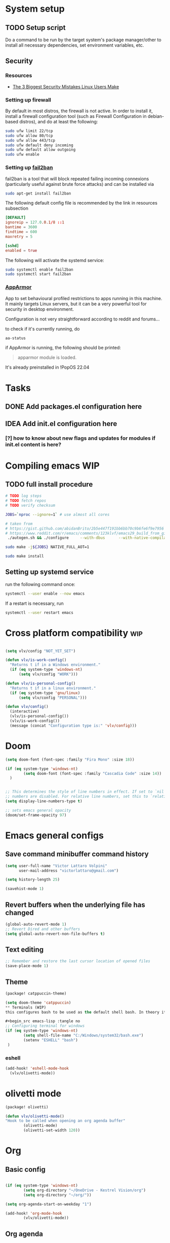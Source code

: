 * System setup
** TODO Setup script
Do a command to be run by the target system's package manager/other to install all necessary dependencies, set environment variables, etc.
** Security
*** Resources
- [[https://christitus.com/linux-security-mistakes/][The 3 Biggest Security Mistakes Linux Users Make]]
*** Setting up firewall
By default in most distros, the firewall is not active. In order to install it, install a firewall configuration tool (such as Firewall Configuration in debian-based distros), and do at least the following:

#+begin_src sh :tangle no
sudo ufw limit 22/tcp
sudo ufw allow 80/tcp
sudo ufw allow 443/tcp
sudo ufw default deny incoming
sudo ufw default allow outgoing
sudo ufw enable
#+end_src
*** Setting up [[https://github.com/fail2ban/fail2ban][fail2ban]]
fail2ban is a tool that will block repeated failing incoming connexions (particularly useful against brute force attacks) and can be installed via

#+begin_src sh :tangle no
sudo apt-get install fail2ban
#+end_src

The following default config file is recommended by the link in resources subsection

#+begin_src conf :tangle no
[DEFAULT]
ignoreip = 127.0.0.1/8 ::1
bantime = 3600
findtime = 600
maxretry = 5

[sshd]
enabled = true
#+end_src

The following will activate the systemd service:
#+begin_src sh :tangle no
sudo systemctl enable fail2ban
sudo systemctl start fail2ban
#+end_src
*** [[https://www.apparmor.net/][AppArmor]]
App to set behavioural profiled restrictions to apps running in this machine. It mainly targets Linux servers, but it can be a very powerful tool for security in desktop environment.

Configuration is not very straightforward according to reddit and forums...

to check if it's currently running, do
#+begin_src sh :tangle no
aa-status
#+end_src

if AppArmor is running, the following should be printed:

#+begin_quote
apparmor module is loaded.
#+end_quote

It's already preinstalled in !PopOS 22.04
* Tasks
** DONE Add packages.el configuration here
** IDEA Add init.el configuration here
*** [?] how to know about new flags and updates for modules if init.el content is here?

* Compiling emacs :WIP:
** TODO full install procedure
#+begin_src sh :tangle no
# TODO log steps
# TODO fetch repos
# TODO verify checksum

JOBS=`nproc --ignore=1` # use almost all cores

# taken from
# https://gist.github.com/abidanBrito/2b5e447f191bb6bb70c9b6fe6f9e7956 for the rest
# https://www.reddit.com/r/emacs/comments/123klvf/emacs29_build_from_git_with_sqlite3/ (for sqlite3 error)
 ./autogen.sh && ./configure     --with-dbus      --with-native-compilation      --with-mailutils    -with-pgtk --with-imagemagick --with-gif --with-jpeg --with-png --with-xml2 --with-tiff --with-x-toolkit=yes --with-libsystemd --with-modules --with-gnutls -with-wide-int --with-x-toolkit=no  CFLAGS="-O2 -pipe -mtune=native -march=native -fomit-frame-pointer"

sudo make -j${JOBS} NATIVE_FULL_AOT=1

sudo make install
#+end_src

** Setting up systemd service
run the following command once:

#+begin_src bash :tangle no
systemctl --user enable --now emacs
#+end_src

If a restart is necessary, run

#+begin_src bash :tangle no
systemctl --user restart emacs
#+end_src

* Cross platform compatibility :wip:
#+begin_src emacs-lisp :tangle no

(setq vlv/config "NOT_YET_SET")

(defun vlv/is-work-config()
  "Returns t if in a Windows environment."
  (if (eq system-type 'windows-nt)
      (setq vlv/config "WORK")))

(defun vlv/is-personal-config()
  "Returns t if in a linux environment."
  (if (eq system-type 'gnu/linux)
      (setq vlv/config "PERSONAL")))

(defun vlv/config()
  (interactive)
  (vlv/is-personal-config())
  (vlv/is-work-config())
  (message (concat "Configuration type is:" 'vlv/config)))

#+end_src

* Doom
#+begin_src emacs-lisp :tangle config.el
(setq doom-font (font-spec :family "Fira Mono" :size 18))

(if (eq system-type 'windows-nt)
        (setq doom-font (font-spec :family "Cascadia Code" :size 14))
  )


;; This determines the style of line numbers in effect. If set to `nil', line
;; numbers are disabled. For relative line numbers, set this to `relative'.
(setq display-line-numbers-type t)

;; sets emacs general opacity
(doom/set-frame-opacity 97)
#+end_src

* Emacs general configs
**  Save command minibuffer command history
#+begin_src emacs-lisp :tangle config.el
(setq user-full-name "Victor Lattaro Volpini"
      user-mail-address "victorlattaro@gmail.com")

(setq history-length 25)

(savehist-mode 1)
#+end_src

**  Revert buffers when the underlying file has changed
#+begin_src emacs-lisp :tangle config.el
(global-auto-revert-mode 1)
;; Revert Dired and other buffers
(setq global-auto-revert-non-file-buffers t)
#+end_src

** Text editing
#+begin_src emacs-lisp :tangle config.el
;; Remember and restore the last cursor location of opened files
(save-place-mode 1)
#+end_src
** Theme
#+begin_src emacs-lisp :tangle packages.el
(package! catppuccin-theme)
#+end_src

#+begin_src emacs-lisp :tangle config.el
(setq doom-theme 'catppuccin)
** Terminals (WIP)
this configures bash to be used as the default shell bash. In theory it corrects a few issues concerning

#+begin_src emacs-lisp :tangle no
;; Configuring terminal for windows
(if (eq system-type 'windows-nt)
        (setq shell-file-name "C:/Windows/system32/bash.exe")
        (setenv "ESHELL" "bash")
 )
#+end_src
*** eshell
#+begin_src emacs-lisp :tangle config.el
(add-hook! 'eshell-mode-hook
  (vlv/olivetti-mode))
#+end_src
* olivetti mode

#+begin_src emacs-lisp :tangle packages.el
(package! olivetti)
#+end_src

#+begin_src emacs-lisp :tangle config.el
(defun vlv/olivetti-mode()
"Hook to be called when opening an org agenda buffer"
        (olivetti-mode)
        (olivetti-set-width 120))
#+end_src

* Org
** Basic config
#+begin_src emacs-lisp :tangle config.el

(if (eq system-type 'windows-nt)
        (setq org-directory "~/OneDrive - Kestrel Vision/org")
        (setq org-directory "~/org/"))

(setq org-agenda-start-on-weekday "1")

(add-hook! 'org-mode-hook
        (vlv/olivetti-mode))
#+end_src
** Org agenda
*** Improvements
**** ideas from [[https://www.youtube.com/watch?v=a_WNtuefREM][Making Org Agenda Look Beautiful - YouTube]]
***** TODO  [[https://github.com/alphapapa/org-super-agenda][GitHub - alphapapa/org-super-agenda: Supercharge your Org daily/weekly agenda...]] integration
***** TODO add icons and improve agenda view using icons
***** TODO create templates for org roam to create events from nodes

*** Configuration
#+begin_src emacs-lisp :tangle config.el

(add-hook! 'prog-mode-hook
        (vlv/olivetti-mode))

(setq org-agenda-files
      (mapcar (lambda (dir) (expand-file-name dir org-directory))
              '("agenda/" "roam/" "journal/" "~/.config/doom/")))

(setq org-agenda-start-on-weekday 1) ;; start on monday
#+end_src

** Org Roam
Shortcuts are mapped with the SPC n r prefix by default.
#+begin_src emacs-lisp :tangle packages.el
(package! org-roam-ui)
#+end_src

#+begin_src emacs-lisp :tangle config.el
(use-package! websocket
  :defer t
  :after org-roam)

(use-package! org-roam-ui
  :defer t
  :after org-roam ;; or :after org
  ;;         normally we'd recommend hooking orui after org-roam, but since org-roam does not have
  ;;         a hookable mode anymore, you're advised to pick something yourself
  ;;         if you don't care about startup time, use
  ;;  :hook (after-init . org-roam-ui-mode)
  :config
  (setq org-roam-ui-sync-theme t
        org-roam-ui-follow t
        org-roam-ui-update-on-save t
        org-roam-ui-open-on-start t)

  (setq org-roam-directory (expand-file-name "roam/" org-directory)) ;; necessary use the org directory set on the

  (map! :leader
        (:prefix ("n" . "org")
        (:prefix ("r" . "roam")
         :desc "Open org roam UI" "u" #'org-roam-ui-mode))))
#+end_src
** org modern

#+begin_src emacs-lisp :tangle packages.el
(package! org-modern)
#+end_src

#+begin_src emacs-lisp :tangle config.el
(global-org-modern-mode)
#+end_src
* Python
** Conda
#+begin_src emacs-lisp :tangle config.el
(use-package! conda
  :defer t
  :config
  (setq conda-anaconda-home (expand-file-name "~/miniconda3"))
  (setq conda-env-home-directory (expand-file-name "~/miniconda3"))
  (conda-env-initialize-interactive-shells)
  (conda-env-initialize-eshell))
#+end_src
* uv :wip:
A new package manager for python, much faster and simpler to use than conda or miniconda.

#+begin_src emacs-lisp :tangle no

(package! uv-menu
  :type 'core
  :recipe '(:host github
            :repo "pizzatorque/uv-menu"
            :branch "main"
            :files ("uv.el")))

#+end_src

#+begin_src emacs-lisp :tangle no
(use-package! uv-menu)

#+end_src

* Projectile
Allow automatic recognition of projects given a list of paths.
#+begin_src emacs-lisp :tangle config.el
(use-package! projectile
  :config
  (setq projectile-project-search-path '("~/dev")))
#+end_src

* Dirvish
#+begin_src emacs-lisp :tangle config.el

(after! dirvish
  (setq dirvish-quick-access-entries
        '(("h" "~/" "Home")
        ("d" "~/Downloads/" "Downloads")
        ("t" "c:/Tiama/" "Tiama")
        ("r" "~/dev/repos/" "Repos"))))

(map! :leader
(:prefix ("o" . "open")
:desc "dirvish-side" "d" #'dirvish-side))

(setq dirvish-side-width 80)
#+end_src

* YASNIPPET
#+begin_src emacs-lisp :tangle config.el
(defun yasnippet-extract-arg-and-type (arg)
  "Extract argument name and type from a string of the form 'arg: type'."
  (let* ((parts (split-string arg ": ")))
    (if (= (length parts) 2)
        (cons (car parts) (cadr parts))
      (cons (car parts) "type"))))

(defun yasnippet-python-params-doc (arg-string)
  "Generates a docstring for parameters in NumPy style with optional type annotations.
If there are no arguments, returns ''."
  (let* ((args (split-string arg-string ", "))
         (formatted-doc
          (if (string-blank-p arg-string)
              ""
            (mapconcat (lambda (arg)
                         (let* ((arg-pair (yasnippet-extract-arg-and-type arg))
                                (arg-name (car arg-pair))
                                (arg-type (cdr arg-pair)))
                           ;; TODO: Generate placeholders for each parameter description.
                           (format "%s : %s\n        TODO: Description of %s." arg-name arg-type arg-name)))
                       args
                       "\n    "))))
    formatted-doc))

(defun yasnippet-python-parameter-assignments (arg-string)
  "Convert a comma-separated string of arguments into self assignments.
If there are no arguments, returns 'pass'."
  (let* ((args (split-string arg-string ", "))
         (assignments
          (if (string-blank-p arg-string)
              "pass"
            (mapconcat (lambda (arg)
                         (let* ((parts (split-string arg ": "))
                                (name (car parts)))
                           (format "self.%s = %s" name name)))
                       args
                       "\n        "))))
    assignments))
#+end_src

** CC mode
*** LSP (clangd)
#+begin_src emacs-lisp :tangle config.el
(after! lsp-clangd
  (setq lsp-clients-clangd-args
        '("-j=3"
          "--background-index"
          "--clang-tidy"
          "--completion-style=detailed"
          "--header-insertion=never"
          "--header-insertion-decorators=0"))
  (set-lsp-priority! 'clangd 2))
#+end_src
*** CMAKE-IDE
[[https://github.com/Fox7Fog/emacs-cmake-ide][GitHub - Fox7Fog/emacs-cmake-ide: Use Emacs as a C/C++ IDE]]
#+begin_src emacs-lisp :tangle packages.el
(package! cmake-ide)
#+end_src

#+begin_src emacs-lisp :tangle config.el
(cmake-ide-setup)
#+end_src

*** TODO Fine tune LSP flags
* LLM support
** gptel installation
#+begin_src emacs-lisp :tangle packages.el
(package! gptel)
#+end_src
*** Keybindings
#+begin_src emacs-lisp :tangle config.el
(after! gptel
  (map! :leader
        (:prefix ("l" . "gptel")
         :desc "menu" "l" #'gptel-menu
         :desc "send" "s" #'gptel-send
         :desc "open prompt" "p" #'gptel
         :desc "abort" "A" #'gptel-abort
         :desc "add file to context" "a" #'gptel-add-file))

  ;; window to scroll automatically as the response is inserted
  (add-hook 'gptel-post-stream-hook 'gptel-auto-scroll)
  ;; make cursor to move to the next prompt after the response is inserted
  (add-hook 'gptel-post-response-functions 'gptel-end-of-response))
#+end_src

*** ollama
added only two models that this machine can run
#+begin_src emacs-lisp :tangle config.el
;; default model
(setq gptel-model 'qwen2.5-coder:7b)

;; adding Ollama backend
(setq gptel-backend (gptel-make-ollama "Ollama"
        :host "localhost:11434"
        :stream t
        :models '((llama3.1:8b) (llama3.2:3b) (qwen2.5-coder:7b) (deepseek-r1:8b))))
#+end_src
**** Spawning process
#+begin_src emacs-lisp :tangle config.el
(defun vlv/spawn-ollama-process ()
  "Starts an Ollama server process in the background if there's not already one.

This function runs the `ollama` command with the argument 'serve' to start a server
process. The process is started in the background and does not block Emacs.

Note: This function assumes that you have installed and configured Ollama properly."

  (interactive)

  (if (eq (process-status "ollama") 'run)
        (message "Ollama server is already running"))

        (start-process "ollama" "ollama-serve-process" "ollama" "serve"))
#+end_src

**** Killing process
#+begin_src emacs-lisp :tangle config.el
(defun vlv/kill-ollama-process ()
  "Kills the running ollama processes.

  Assumes the ollama process is named 'ollama-serve-process'."
  (interactive)
  (kill-process "ollama-serve-process"))
#+end_src
** Process management
**** Spawning a terminal process
#+begin_src emacs-lisp :tangle config.el
(defvar watch-history nil)
(defun vlv/watch (command &optional name)
  "Runs \"watch COMMAND\" in a `term' buffer.  \"q\" to exit."
  (interactive
   (list (read-from-minibuffer "watch " nil nil nil 'watch-history)))
  (let* ((name (or name (concat "watch " command)))
         (switches (split-string-and-unquote command))
         (termbuf (apply 'make-term name "watch" nil switches))
         (proc (get-buffer-process termbuf)))
    (set-buffer termbuf)
    (term-mode)
    (term-char-mode)
    (setq show-trailing-whitespace nil)
    ;; Kill the process interactively with "q".
    (set-process-query-on-exit-flag proc nil)
    (let ((map (make-sparse-keymap))
          (cmdquit (make-symbol "watch-quit")))
      (put cmdquit 'function-documentation "Kill the `watch' buffer.")
      (put cmdquit 'interactive-form '(interactive))
      (fset cmdquit (apply-partially 'kill-process proc))
      (set-keymap-parent map (current-local-map))
      (define-key map (kbd "q") cmdquit)
      (use-local-map map))
    ;; Kill the buffer automatically when the process is killed.
    (set-process-sentinel
     proc (lambda (process signal)
            (and (memq (process-status process) '(exit signal))
                 (buffer-live-p (process-buffer process))
                 (kill-buffer (process-buffer process)))))
    ;; Display the buffer.
    (switch-to-buffer termbuf)))

#+end_src
***** TODO open window after calling int
***** TODO go to new window once its opened
***** TODO make window killable using "q"

**** Spawning nvidia smi watch process
#+begin_src emacs-lisp :tangle no
(defun vlv/open-nvidia-performance_tracker ()
  "Starts a process to display NVIDIA GPU data.

Spaws a child process using UNIX watch command using nvidia-smi command."

  (interactive)
  (vlv/watch "-n0.1 nvidia-smi"))
#+end_src
***** TODO FIXME
* bug-hunter
#+begin_src emacs-lisp :tangle packages.el
(package! bug-hunter)
#+end_src

* elfeed
#+begin_src emacs-lisp :tangle config.el
(use-package! elfeed
  :config
    (setq elfeed-feeds
    '("https://protesilaos.com/master.xml"
        ("https://xkcd.com/rss.xml" fun xkcd)
        ("https://www.erichgrunewald.com/feed.xml" tech)
        ("https://api.quantamagazine.org/feed/" science)
        ("https://meetingcpp.com/feed.xml" programming cpp)
        ("https://buttondown.com/entropicthoughts/rss" programming)
        ("https://this-week-in-rust.org/rss.xml" programming rust)
        ("https://systemcrafters.net/rss/news.xml" programming lisp)
        ("https://lexfridman.com/feed/podcast/" podcasts tech)
        ("https://thelinuxexp.com/feed.xml" tech)))

    ;; some basic
    (map! :leader
        (:prefix ("e" . "elfeed")
        :desc "Enter elfeed" "e" #'elfeed
        :desc "Update all feeds" "u" #'elfeed-update))

    ;; the basic value cuts a part of the feed's title.
    ;; Increasing the column width fixes it.
    (setq elfeed-goodies/feed-source-column-width 20))
#+end_src

** Removing items from the feed
Strangely, elfeed does not allow us to delete entries that we don't want to see
in the feed anymore. Moreover, when a feed is deleted, its entries are not
removed from the feed.

A solution is proposed by [[https://github.com/skeeto/elfeed/issues/392][skeeto/elfeed#392 Deleting feeds with all their
entries]], it works by deleting selected items feed from elfeed's database.
#+begin_src emacs-lisp :tangle config.el
(defun sk/elfeed-db-remove-entry (id)
  "Removes the entry for ID"
  (avl-tree-delete elfeed-db-index id)
  (remhash id elfeed-db-entries))

(defun sk/elfeed-search-remove-selected ()
  "Remove selected entries from database"
  (interactive)
  (let* ((entries (elfeed-search-selected))
	 (count (length entries)))
    (when (y-or-n-p (format "Delete %d entires?" count))
      (cl-loop for entry in entries
	       do (sk/elfeed-db-remove-entry (elfeed-entry-id entry)))))
  (elfeed-search-update--force))
#+end_src
* Completions
** Corfu
#+begin_src emacs-lisp :tangle config.el
(use-package! corfu
  :defer t
  :config
  (defun corfu-enable-in-minibuffer ()
    "Enable Corfu in the minibuffer if `completion-at-point' is bound."
    (when (where-is-internal #'completion-at-point (list (current-local-map)))
      ;; (setq-local corfu-auto nil) ;; Enable/disable auto completion
      (setq-local corfu-echo-delay nil ;; Disable automatic echo and popup
                  corfu-popupinfo-delay nil)
      (corfu-mode 1)))
  (add-hook 'minibuffer-setup-hook #'corfu-enable-in-minibuffer))
#+end_src
** Consult-omni :wip:
[[https://github.com/armindarvish/consult-omni?tab=readme-ov-file#drop-in-example-config][GitHub - armindarvish/consult-omni: A Powerful Versatile Omni Search inside E...]]

"consult-omni is a package for getting search results from one or several custom
sources (web search engines, AI assistants, elfeed database, org notes, local
files, desktop applications, mail servers, …) directly in Emacs minibuffer. It
is a successor of consult-web, with expanded features and functionalities."

It still in its beta phase, having its first release in July 24'.

Some security concerns arise due to using emacs as a web browser... This is to
be tested and tracked over time. The project seems nevertheless extremely
promising and would bring plenty of nice features to the config.


#+begin_src emacs-lisp :tangle no

(package! consult-mu
  :type 'core
  :recipe '(:host github
            :repo "armindarvish/consult-mu"
            :branch "main"
            :files (:defaults "extras/*.el")))

#+end_src

#+begin_src emacs-lisp :tangle no
(use-package! consult-mu
  :defer t
  :custom

  ;;maximum number of results shown in minibuffer
  (consult-mu-maxnum 200)
  ;;show preview when pressing any keys
  (consult-mu-preview-key 'any)
  ;;do not mark email as read when previewed
  (consult-mu-mark-previewed-as-read nil)
  ;;do not amrk email as read when selected. This is a good starting point to ensure you would not miss important emails marked as read by mistake especially when trying this package out. Later you can change this to t.
  (consult-mu-mark-viewed-as-read nil)
  ;; open the message in mu4e-view-buffer when selected.
  (consult-mu-action #'consult-mu--view-action))
#+end_src

#+begin_src emacs-lisp :tangle packages.el
(package! consult-omni
  :type 'core
  :recipe '(:host github
            :repo "armindarvish/consult-omni"
            :files ("sources/*.el" "consult-omni.el" "consult-omni-embark.el")
            :build t))
#+end_src

#+begin_src emacs-lisp :tangle config.el
(use-package! consult-omni
  :defer t
  :custom

  ;; General settings that apply to all sources
  (consult-omni-show-preview t) ;;; show previews
  (consult-omni-preview-key "C-o") ;;; set the preview key to C-o
  :config
  ;; Load Sources Core code
  (require 'consult-omni-sources)
  ;; Load Embark Actions
  (require 'consult-omni-embark)

  ;;; Select a list of modules you want to aload, otherwise all sources all laoded
  (setq consult-omni-sources-modules-to-load (list 'consult-omni-notes  'consult-omni-file 'consult-omni-buffer 'consult-omni-buffer-search 'consult-omni-elfeed 'consult-omni-wikipedia 'consult-omni-apps 'consult-omni-dictionary 'consult-omni-gptel 'consult-omni-youtube))

  (consult-omni-sources-load-modules)
  ;;; set multiple sources for consult-omni-multi command. Change these lists as needed for different interactive commands. Keep in mind that each source has to be a key in `consult-omni-sources-alist'.
  (setq consult-omni-multi-sources '("calc"
                                     "File"
                                     "Buffer"
                                     ;; "DuckDuckGo"
                                     ;; "Bookmark"
                                     "Apps"
                                     "gptel"
                                     ;; "Brave"
                                     "Dictionary"
                                     ;; "Google"
                                     "Wikipedia"
                                     "elfeed"
                                     ;; "mu4e"
                                     "buffers text search"
                                     "Notes Search"
                                     "Org Agenda"
                                     ;; "GitHub"
                                     "YouTube"
                                     ;; "Invidious"
                                     ))

;; Per source customization

;;; Pick you favorite autosuggest command.
  (setq consult-omni-default-autosuggest-command #'consult-omni-dynamic-brave-autosuggest) ;;or any other autosuggest source you define

 ;;; Set your shorthand favorite interactive command
  (setq consult-omni-default-interactive-command #'consult-omni-multi))
:bind
  (map! :leader
        (:prefix ("s" . "search")
         :desc "consult-omni-multi" "s" #'consult-omni-multi))
  #+end_src
*** YouTube search API
#+begin_src emacs-lisp :tangle config.el
(setq consult-omni-youtube-search-key "AIzaSyAMbCC2_BQRaGifhK2tVifSOTCwucT9Lao")
#+end_src
**** TODO Encrypt
* Mail
** Mu4e
*** Remaining work
*** TODO Cryptograph the password
*** TODO gmail setup
**** [ ] add guide on how to create an application-specific password on google
**** [ ] setup smtp server or 2FA for gmail
*** TODO proton setup
**** [ ] configure for proton mail
**** [ ] install proton bridge

*** DONE Installation error pitfall
DEADLINE: <2024-11-26 mar.> SCHEDULED: <2024-11-25 lun.>
Because of some Ubuntu based bug, if mu4e was installed by the package manager (APT in Pop OS case) then the following bug shows up:

#+begin_quote
execute-extended-command: Cannot open load file: No such file or directory, mu4e
#+end_quote

As recommended in doom's mu4e docs as well as in [[https://github.com/doomemacs/doomemacs/issues/7885][doomemacs/doomemacs#7885 Can't open mu4e]] , manually adding the load path fixes this.

#+begin_src emacs-lisp :tangle (if (eq system-type 'gnu/linux) "config.el" "no")

(add-to-list 'load-path "/usr/share/emacs/site-lisp/mu4e")
#+end_src

But different bugs arise, apparently related to a header error in mu4e or something else. It seems that the mu version installed by apt is not really functional.

**** Mu4e
WARNING there's a hard dependency between mu and mu4e versions.
#+begin_src sh :tangle no
sudo apt-get install mu4e
#+end_src

In order to set the mail directory and do the first setup for mu's database, use the following command:

#+begin_src sh :tangle no
mu init --maildir=~/Mail
#+end_src

it should return something like this:

#+begin_#+begin_quote
maildir           : /home/lattaro/Mail
database-path     : /home/lattaro/.cache/mu/xapian
schema-version    : 452
max-message-size  : 100000000
batch-size        : 250000
messages in store : 0
created           : dim. 24 nov. 2024 23:26:27
personal-address  : <none>
#+end_quote

#+end_#+begin_quote

maildir           : /home/lattaro/Mail
database-path     : /home/lattaro/.cache/mu/xapian
schema-version    : 452
max-message-size  : 100000000
batch-size        : 250000
messages in store : 0
created           : dim. 24 nov. 2024 23:26:27
personal-address  : <none>
#+end_quote

#+begin_src sh :tangle no
mu index
#+end_src

*** Installing dependencies
**** mbsync (aka isync)
#+begin_src sh :tangle  no
sudo apt-get install isync
#+end_src

mbsync also requires a config file to be placed in the home directory. Here's the current file only configured for gmail.

#+begin_src ini :tangle no
IMAPStore gmail-remote
Host imap.gmail.com
SSLType IMAPS
AuthMechs LOGIN
User victorlattaro@gmail.com
Pass "epcw alkb kynv svai"

MaildirStore gmail-local
Path ~/Mail/gmail/
Inbox ~/Mail/gmail/INBOX
Subfolders Verbatim

Channel gmail
Master :gmail-remote:
Slave :gmail-local:
Create Both
Expunge Both
Patterns *
SyncState *
#+end_src

Next, the mail directory (or MailDir in mu's vocabulary) must be created. By default, it's a ~/Mail, which is not automatically created. Let's do so:

#+begin_src sh :tangle no
mkdir ~/Mail
#+end_src

finally, the following command pulls the mail from the given provider:

#+begin_src sh :tangle no
mbsync -Va
#+end_src


**** mu
The solution was to manually compile mu and install it by following instructions in [[github:https://github.com/djcb/mu][mu]].

According to the README:

To be able to build mu, ensure you have:

a C++17 compiler (gcc or clang are known to work)
development packages for Xapian and GMime and GLib (see meson.build for the versions)
basic tools such as make, sed, grep
meson

clone somewhere the latest release from mu, I used https://github.com/djcb/mu/releases/tag/v1.12.7
(this version already comes with mu4e)

cd wherever mu tarball was decompressed to and the autogen and make install

./autogen.sh && make
sudo make install

Create the Maildir, in this config it is set to ~/Mail and run

mu init --maildir ~/Mail
mu index

Add mu4e installation path to Emacs' load path.
#+begin_src emacs-lisp :tangle config.el
;; installation path for mu4e installed by the makefile of mu-1.12.7
(add-to-list 'load-path "/usr/local/share/emacs/site-lisp/mu4e")
#+end_src

From this point onwards, mu4e should be up and running.
*** Configuration

#+begin_src emacs-lisp :tangle (if (eq system-type 'gnu/linux) "config.el" "no")
;; Each path is relative to the path of the maildir you passed to mu

;; (setq mu4e-get-mail-command "mbsync gmail"
;;       ;; get emails and index every 5 minutes
;;       mu4e-update-interval 300
;; 	  ;; send emails with format=flowed
;; 	  mu4e-compose-format-flowed t
;; 	  ;; no need to run cleanup after indexing for gmail
;; 	  mu4e-index-cleanup nil
;; 	  mu4e-index-lazy-check t
;;       ;; more sensible date format
;;       mu4e-headers-date-format "%d.%m.%y")

(set-email-account! "@gmail.com"
  '((mu4e-sent-folder       . "/gmail/Sent Mail")
    (mu4e-drafts-folder     . "/gmail/Drafts")
    (mu4e-trash-folder      . "/gmail/Trash")
    (mu4e-refile-folder     . "/gmail/All Mail")
    (smtpmail-smtp-user     . "victorlattaro@gmail.com")
    (mu4e-compose-signature . "---\nVictor Lattaro Volpini"))
  )
;; if "gmail" is missing from the address or maildir, the account must be
;; specified manually in `+mu4e-gmail-accounts':
(setq +mu4e-gmail-accounts '(("victorlattaro@gmail.com" . "/victorlattaro")))

;; Each path is relative to the path of the maildir you passed to mu
(setq mu4e-index-cleanup nil
      ;; because gmail uses labels as folders we can use lazy check since
      ;; messages don't really "move"
      mu4e-index-lazy-check t)
#+end_src
* Copilot :wip:

17/01/25 - The package breaks A LOT of stuff in Windows, breaks LSP integration (currently using LSP-mode) and server needs to be reinstalled quite often.
#+begin_src emacs-lisp :tangle no
(package! copilot
  :recipe (:host github :repo "copilot-emacs/copilot.el" :files ("*.el")))
#+end_src

#+begin_src emacs-lisp :tangle no
;; accept completion from copilot and fallback to company
(use-package! copilot
  :defet t
  :hook (prog-mode . copilot-mode)
  :bind (:map copilot-completion-map
              ("<tab>" . 'copilot-accept-completion)
              ("TAB" . 'copilot-accept-completion)
              ("C-TAB" . 'copilot-accept-completion-by-word)
              ("C-<tab>" . 'copilot-accept-completion-by-word)))

#+end_src

* Work
** TightVNC
*** Transient menu :WIP:
#+begin_src emacs-lisp :tangle config.el
(require 'transient)

(defvar my-vnc-machines
  '(("VISIO" . "10.4.54.221")
    ("VERN"  . "10.102.31.63")
    ("BDT-INCA10-VERN"  . "10.102.31.64"))
  "Alist mapping machine names to their TightVNC IPs.")

(defvar my-vncviewer-path "C:/Program Files/TightVNC/tvnviewer.exe"
  "Caminho completo para o executável do VNC Viewer.")

(defvar my-vnc-password "ADMINVME"
  "Senha para conexão VNC.")

(defun my-connect-to-vnc (machine)
  "Conectar ao VNC na máquina MACHINE."
  (let ((ip (cdr (assoc machine my-vnc-machines))))
    (message ip)
    (if (and ip (file-exists-p my-vncviewer-path))
        (start-process "tightvnc" nil my-vncviewer-path ip (concat "-password=" my-vnc-password))
      (message "Error: Caminho do VNC Viewer inválido ou máquina desconhecida!"))))

(defun my-vnc-menu-items ()
  "Return a list of transient menu items for VNC machines."
  (mapcar (lambda (pair)
            (list (substring (car pair) 0 1) (car pair)
                  (lambda () (interactive) (my-connect-to-vnc (car pair)))))
          my-vnc-machines))

(transient-define-prefix my-vnc-menu ()
  "Transient menu for selecting a TightVNC machine."
  [["Machines"
    ("a" "VISIO" (lambda () (interactive) (my-connect-to-vnc "VISIO")))
    ("z" "VERN" (lambda () (interactive) (my-connect-to-vnc "VERN")))]])

(global-set-key (kbd "C-c v") 'my-vnc-menu)
#+end_src
* Compiler explorer
#+begin_src emacs-lisp :tangle packages.el
(package! compiler-explorer
  :recipe '(:host github
            :repo "mkcms/compiler-explorer.el"
            :build t))
#+end_src
* DevDocs.el
#+begin_src emacs-lisp :tangle packages.el
(package! devdocs)
#+end_src

#+begin_src emacs-lisp :tangle config.el
(map! :leader
      :prefix ("s" . "+search")
      :desc "devdocs-lookup"
      "d" #'devdocs-lookup)
#+end_src
* Spotify
#+begin_src emacs-lisp :tangle packages.el
(package! spotify)
#+end_src

#+begin_src emacs-lisp :tangle config.el
(use-package! spotify
  :config

    (defun vlv/spotify-next-and-display()
    "Plays the next song and displays it's author, name and album."
    (interactive)
    (spotify-next)
    (call-interactively 'spotify-current))

    (defun vlv/spotify-previous-and-display()
    "Plays the previous song and displays it's author, name and album."
    (interactive)
    (spotify-previous)
    (call-interactively 'spotify-current))

    (defun vlv/spotify-playpause-and-display()
    "Toggles pause and displays it's author, name and album."
    (interactive)
    (spotify-playpause)
    (call-interactively 'spotify-current))

    (map! :leader
        (:prefix ("v" . "perso")
        :desc "spotify-play/pause" "p" #'vlv/spotify-playpause-and-display
        :desc "spotify-previous" "P" #'vlv/spotify-previous-and-display
        :desc "spotify-open" "q" #'spotify-quit
        :desc "spotify-next" "n" #'vlv/spotify-next-and-display)))
#+end_src
* multi-vterm
#+begin_src emacs-lisp :tangle packages.el
(package! multi-vterm)
#+end_src

* Emacs Application Framework EAF :WIP:

#+begin_src emacs-lisp :tangle no

(package! eaf
  :recipe '(
    :host github
    :repo "emacs-eaf/emacs-application-framework"
    :files ("*.el" "*.py" "core" "app" "*.json")
    :includes (eaf-browser) ; Straight won't try to search for these packages when we make further use-package invocations for them
    :pre-build '(("python" "install-eaf.py" "--install" "browser" "--ignore-sys-deps"))))
#+end_src

#+begin_src emacs-lisp :tangle no
(add-load-path! "~/.config/emacs/.local/straight/repos/emacs-application-framework")
(require 'eaf-browser)
#+end_src

* Whisper

Whisper.el is a package that allows voice to text transcription in Emacs. It needs a few dependencies, namely
 - [[https://ffmpeg.org/][FFmpeg]]: "A complete, cross-platform solution to record, convert and stream audio and video."
   Can be installed using
   #+begin_src sh :tangle no
sudo apt-get install ffmpeg
   #+end_src
 - [[https://github.com/ggml-org/whisper.cpp][whisper.cpp]]: Port of OpenAI's Whisper model in C/C++
   Is fetched and compiled by running whisper. Needs git, a C++ compiler and CMake.

#+begin_src emacs-lisp :tangle packages.el
(package! whisper.el
  :recipe '(
    :host github
    :repo "natrys/whisper.el"))
#+end_src


#+begin_src emacs-lisp :tangle config.el
(use-package! whisper.el
  :defer t ;; A configuration error appears if the fur is not set.
  :config
  (setq whisper-install-directory "/tmp/"
        whisper-model "base"
        whisper-language "en"
        whisper-translate nil
        whisper-use-threads (/ (num-processors) 2)))

(defun vlv/call-whisper-run-print-language ()
    (minibuffer-message
        (concat
            "Calling whisper-run with language: " (symbol-value 'whisper-language)))
    (call-interactively 'whisper-run))

(defun vlv/whisper-run-english ()
    (interactive)
    (setq whisper-language "en")
    (vlv/call-whisper-run-print-language))

(defun vlv/whisper-run-portuguese ()
    (interactive)
    (setq whisper-language "pt")
    (vlv/call-whisper-run-print-language))

(defun vlv/whisper-run-french ()
    (interactive)
    (setq whisper-language "fr")
    (vlv/call-whisper-run-print-language))

(defun vlv/whisper-run-other-lang ()
    (interactive)
    (setq whisper-language
          (read-string "Insert language to be used by whisper.cpp:"))
    (vlv/call-whisper-run-print-language))

(map! :leader
    :prefix ("z" . "whisper")
    :desc "whisper-run" "z" #'whisper-run
    :desc "whisper-run" "e" #'vlv/whisper-run-english
    :desc "whisper-run" "f" #'vlv/whisper-run-french
    :desc "whisper-run" "o" #'vlv/whisper-run-other-lang
    :desc "whisper-run" "p" #'vlv/whisper-run-portuguese)
#+end_src

* Emacs Web Wowser EWW
It's much nicer to have no matter what web site rendered centralised in the screen, thankfully we already have a function for that!
#+begin_src emacs-lisp :tangle config.el
(add-hook! 'eww-mode-hook
  (vlv/olivetti-mode))
#+end_src

* PDF
It can be quite disturbing to have a white background PDF displayed given that both OS and Emacs themes are consistently dark. Thankfully there's a pdf-view-mode function to set a dark colour scheme!

#+begin_src emacs-lisp :tangle config.el
(add-hook! 'pdf-view-mode-hook
           (pdf-view-midnight-minor-mode))
#+end_src
* ibuffer

#+begin_src emacs-lisp :tangle config.el
;; a must have in ergonomics.
(after! ibuffer
  (map! :leader
        (:prefix ("b")
         :desc "Kill buffer and window" "K" #'kill-buffer-and-window)))
#+end_src
